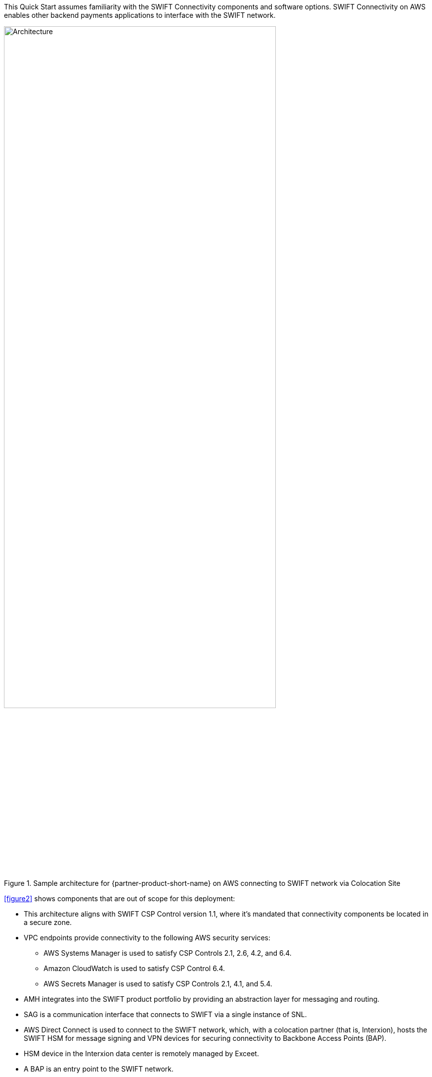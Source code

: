 // Replace the content in <>
// For example: “familiarity with basic concepts in networking, database operations, and data encryption” or “familiarity with <software>.”
// Include links if helpful. 
// You don't need to list AWS services or point to general info about AWS; the boilerplate already covers this.

This Quick Start assumes familiarity with the SWIFT Connectivity components and software options. SWIFT Connectivity on AWS enables other backend payments applications to interface with the SWIFT network.

[#architecture2]
.Sample architecture for {partner-product-short-name} on AWS connecting to SWIFT network via Colocation Site
image::../images/figure2.png[Architecture,width=80%,height=80%]

<<figure2>> shows components that are out of scope for this deployment:

* This architecture aligns with SWIFT CSP Control version 1.1, where it's mandated that connectivity components be located in a secure zone.  
* VPC endpoints provide connectivity to the following AWS security services:
 ** AWS Systems Manager is used to satisfy CSP Controls 2.1, 2.6, 4.2, and 6.4.
 ** Amazon CloudWatch is used to satisfy CSP Control 6.4.
 ** AWS Secrets Manager is used to satisfy CSP Controls 2.1, 4.1, and 5.4.
* AMH integrates into the SWIFT product portfolio by providing an abstraction layer for messaging and routing.  
* SAG is a communication interface that connects to SWIFT via a single instance of SNL. 
* AWS Direct Connect is used to connect to the SWIFT network, which, with a colocation partner (that is, Interxion), hosts the SWIFT HSM for message signing and VPN devices for securing connectivity to Backbone Access Points (BAP).
* HSM device in the Interxion data center is remotely managed by Exceet.
* A BAP is an entry point to the SWIFT network.
